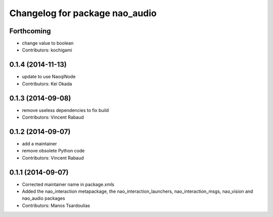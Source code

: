 ^^^^^^^^^^^^^^^^^^^^^^^^^^^^^^^
Changelog for package nao_audio
^^^^^^^^^^^^^^^^^^^^^^^^^^^^^^^

Forthcoming
-----------
* change value to boolean
* Contributors: kochigami

0.1.4 (2014-11-13)
------------------
* update to use NaoqiNode
* Contributors: Kei Okada

0.1.3 (2014-09-08)
------------------
* remove useless dependencies to fix build
* Contributors: Vincent Rabaud

0.1.2 (2014-09-07)
------------------
* add a maintainer
* remove obsolete Python code
* Contributors: Vincent Rabaud

0.1.1 (2014-09-07)
------------------
* Corrected maintainer name in package.xmls
* Added the nao_interaction metapackage, the nao_interaction_launchers, nao_interaction_msgs, nao_vision and nao_audio packages
* Contributors: Manos Tsardoulias
